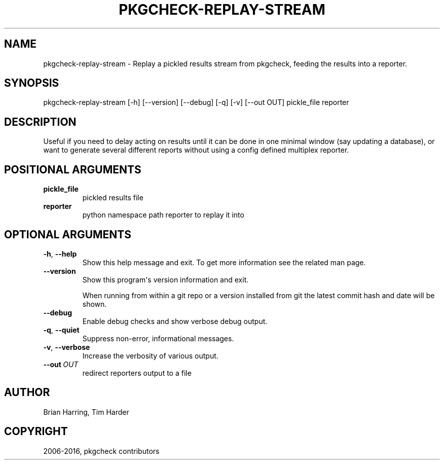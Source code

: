 .\" Man page generated from reStructuredText.
.
.TH "PKGCHECK-REPLAY-STREAM" "1" "May 28, 2016" "0.5.3" "pkgcheck"
.SH NAME
pkgcheck-replay-stream \- Replay a pickled results stream from pkgcheck, feeding the results into a reporter.
.
.nr rst2man-indent-level 0
.
.de1 rstReportMargin
\\$1 \\n[an-margin]
level \\n[rst2man-indent-level]
level margin: \\n[rst2man-indent\\n[rst2man-indent-level]]
-
\\n[rst2man-indent0]
\\n[rst2man-indent1]
\\n[rst2man-indent2]
..
.de1 INDENT
.\" .rstReportMargin pre:
. RS \\$1
. nr rst2man-indent\\n[rst2man-indent-level] \\n[an-margin]
. nr rst2man-indent-level +1
.\" .rstReportMargin post:
..
.de UNINDENT
. RE
.\" indent \\n[an-margin]
.\" old: \\n[rst2man-indent\\n[rst2man-indent-level]]
.nr rst2man-indent-level -1
.\" new: \\n[rst2man-indent\\n[rst2man-indent-level]]
.in \\n[rst2man-indent\\n[rst2man-indent-level]]u
..
.SH SYNOPSIS
.sp
pkgcheck\-replay\-stream [\-h] [\-\-version] [\-\-debug] [\-q] [\-v] [\-\-out OUT] pickle_file reporter
.SH DESCRIPTION
.sp
Useful if you need to delay acting on results until it can be done in
one minimal window (say updating a database), or want to generate
several different reports without using a config defined multiplex reporter.
.SH POSITIONAL ARGUMENTS
.INDENT 0.0
.TP
.B pickle_file
pickled results file
.TP
.B reporter
python namespace path reporter to replay it into
.UNINDENT
.SH OPTIONAL ARGUMENTS
.INDENT 0.0
.TP
.B \-h\fP,\fB  \-\-help
Show this help message and exit. To get more
information see the related man page.
.TP
.B \-\-version
Show this program\(aqs version information and exit.
.sp
When running from within a git repo or a version
installed from git the latest commit hash and date will
be shown.
.TP
.B \-\-debug
Enable debug checks and show verbose debug output.
.TP
.B \-q\fP,\fB  \-\-quiet
Suppress non\-error, informational messages.
.TP
.B \-v\fP,\fB  \-\-verbose
Increase the verbosity of various output.
.TP
.BI \-\-out \ OUT
redirect reporters output to a file
.UNINDENT
.SH AUTHOR
Brian Harring, Tim Harder
.SH COPYRIGHT
2006-2016, pkgcheck contributors
.\" Generated by docutils manpage writer.
.
